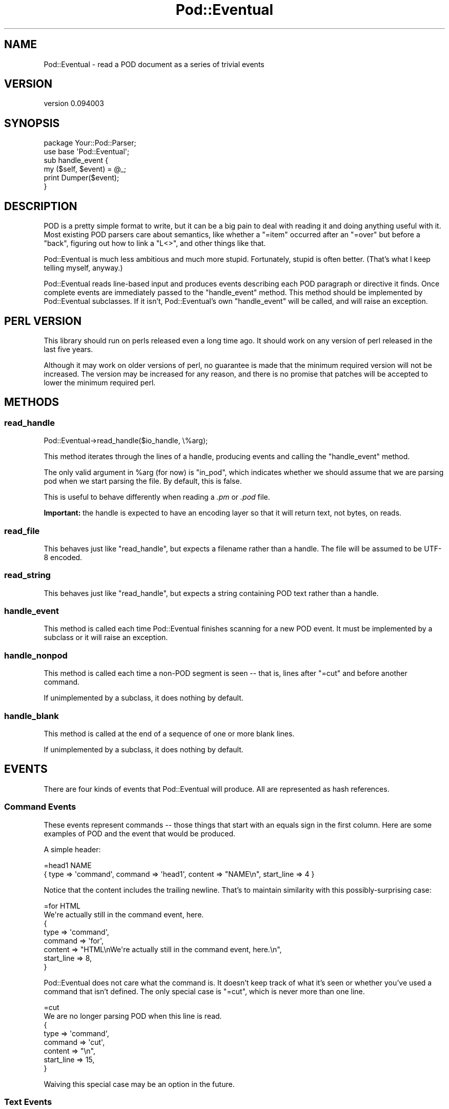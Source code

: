 .\" -*- mode: troff; coding: utf-8 -*-
.\" Automatically generated by Pod::Man 5.01 (Pod::Simple 3.43)
.\"
.\" Standard preamble:
.\" ========================================================================
.de Sp \" Vertical space (when we can't use .PP)
.if t .sp .5v
.if n .sp
..
.de Vb \" Begin verbatim text
.ft CW
.nf
.ne \\$1
..
.de Ve \" End verbatim text
.ft R
.fi
..
.\" \*(C` and \*(C' are quotes in nroff, nothing in troff, for use with C<>.
.ie n \{\
.    ds C` ""
.    ds C' ""
'br\}
.el\{\
.    ds C`
.    ds C'
'br\}
.\"
.\" Escape single quotes in literal strings from groff's Unicode transform.
.ie \n(.g .ds Aq \(aq
.el       .ds Aq '
.\"
.\" If the F register is >0, we'll generate index entries on stderr for
.\" titles (.TH), headers (.SH), subsections (.SS), items (.Ip), and index
.\" entries marked with X<> in POD.  Of course, you'll have to process the
.\" output yourself in some meaningful fashion.
.\"
.\" Avoid warning from groff about undefined register 'F'.
.de IX
..
.nr rF 0
.if \n(.g .if rF .nr rF 1
.if (\n(rF:(\n(.g==0)) \{\
.    if \nF \{\
.        de IX
.        tm Index:\\$1\t\\n%\t"\\$2"
..
.        if !\nF==2 \{\
.            nr % 0
.            nr F 2
.        \}
.    \}
.\}
.rr rF
.\" ========================================================================
.\"
.IX Title "Pod::Eventual 3"
.TH Pod::Eventual 3 2022-12-31 "perl v5.38.2" "User Contributed Perl Documentation"
.\" For nroff, turn off justification.  Always turn off hyphenation; it makes
.\" way too many mistakes in technical documents.
.if n .ad l
.nh
.SH NAME
Pod::Eventual \- read a POD document as a series of trivial events
.SH VERSION
.IX Header "VERSION"
version 0.094003
.SH SYNOPSIS
.IX Header "SYNOPSIS"
.Vb 2
\&  package Your::Pod::Parser;
\&  use base \*(AqPod::Eventual\*(Aq;
\&
\&  sub handle_event {
\&    my ($self, $event) = @_;
\&
\&    print Dumper($event);
\&  }
.Ve
.SH DESCRIPTION
.IX Header "DESCRIPTION"
POD is a pretty simple format to write, but it can be a big pain to deal with
reading it and doing anything useful with it.  Most existing POD parsers care
about semantics, like whether a \f(CW\*(C`=item\*(C'\fR occurred after an \f(CW\*(C`=over\*(C'\fR but before
a \f(CW\*(C`back\*(C'\fR, figuring out how to link a \f(CW\*(C`L<>\*(C'\fR, and other things like
that.
.PP
Pod::Eventual is much less ambitious and much more stupid.  Fortunately, stupid
is often better.  (That's what I keep telling myself, anyway.)
.PP
Pod::Eventual reads line-based input and produces events describing each POD
paragraph or directive it finds.  Once complete events are immediately passed
to the \f(CW\*(C`handle_event\*(C'\fR method.  This method should be implemented by
Pod::Eventual subclasses.  If it isn't, Pod::Eventual's own \f(CW\*(C`handle_event\*(C'\fR
will be called, and will raise an exception.
.SH "PERL VERSION"
.IX Header "PERL VERSION"
This library should run on perls released even a long time ago.  It should work
on any version of perl released in the last five years.
.PP
Although it may work on older versions of perl, no guarantee is made that the
minimum required version will not be increased.  The version may be increased
for any reason, and there is no promise that patches will be accepted to lower
the minimum required perl.
.SH METHODS
.IX Header "METHODS"
.SS read_handle
.IX Subsection "read_handle"
.Vb 1
\&  Pod::Eventual\->read_handle($io_handle, \e%arg);
.Ve
.PP
This method iterates through the lines of a handle, producing events and
calling the \f(CW\*(C`handle_event\*(C'\fR method.
.PP
The only valid argument in \f(CW%arg\fR (for now) is \f(CW\*(C`in_pod\*(C'\fR, which indicates
whether we should assume that we are parsing pod when we start parsing the
file.  By default, this is false.
.PP
This is useful to behave differently when reading a \fI.pm\fR or \fI.pod\fR file.
.PP
\&\fBImportant:\fR the handle is expected to have an encoding layer so that it will
return text, not bytes, on reads.
.SS read_file
.IX Subsection "read_file"
This behaves just like \f(CW\*(C`read_handle\*(C'\fR, but expects a filename rather than a
handle.  The file will be assumed to be UTF\-8 encoded.
.SS read_string
.IX Subsection "read_string"
This behaves just like \f(CW\*(C`read_handle\*(C'\fR, but expects a string containing POD
text rather than a handle.
.SS handle_event
.IX Subsection "handle_event"
This method is called each time Pod::Eventual finishes scanning for a new POD
event.  It must be implemented by a subclass or it will raise an exception.
.SS handle_nonpod
.IX Subsection "handle_nonpod"
This method is called each time a non-POD segment is seen \-\- that is, lines
after \f(CW\*(C`=cut\*(C'\fR and before another command.
.PP
If unimplemented by a subclass, it does nothing by default.
.SS handle_blank
.IX Subsection "handle_blank"
This method is called at the end of a sequence of one or more blank lines.
.PP
If unimplemented by a subclass, it does nothing by default.
.SH EVENTS
.IX Header "EVENTS"
There are four kinds of events that Pod::Eventual will produce.  All are
represented as hash references.
.SS "Command Events"
.IX Subsection "Command Events"
These events represent commands \-\- those things that start with an equals sign
in the first column.  Here are some examples of POD and the event that would be
produced.
.PP
A simple header:
.PP
.Vb 1
\&  =head1 NAME
\&
\&  { type => \*(Aqcommand\*(Aq, command => \*(Aqhead1\*(Aq, content => "NAME\en", start_line => 4 }
.Ve
.PP
Notice that the content includes the trailing newline.  That's to maintain
similarity with this possibly-surprising case:
.PP
.Vb 2
\&  =for HTML
\&  We\*(Aqre actually still in the command event, here.
\&
\&  {
\&    type    => \*(Aqcommand\*(Aq,
\&    command => \*(Aqfor\*(Aq,
\&    content => "HTML\enWe\*(Aqre actually still in the command event, here.\en",
\&    start_line => 8,
\&  }
.Ve
.PP
Pod::Eventual does not care what the command is.  It doesn't keep track of what
it's seen or whether you've used a command that isn't defined.  The only
special case is \f(CW\*(C`=cut\*(C'\fR, which is never more than one line.
.PP
.Vb 2
\&  =cut
\&  We are no longer parsing POD when this line is read.
\&
\&  {
\&    type    => \*(Aqcommand\*(Aq,
\&    command => \*(Aqcut\*(Aq,
\&    content => "\en",
\&    start_line => 15,
\&  }
.Ve
.PP
Waiving this special case may be an option in the future.
.SS "Text Events"
.IX Subsection "Text Events"
A text event is just a paragraph of text, beginning after one or more empty
lines and running until the next empty line (or \fI=cut\fR).  In Perl 5's standard
usage of Pod, text content that begins with whitespace is a "verbatim"
paragraph, and text content that begins with non-whitespace is an "ordinary"
paragraph.
.PP
Pod::Eventual doesn't care.
.PP
Text events look like this:
.PP
.Vb 5
\&  {
\&    type    => \*(Aqtext\*(Aq,
\&    content => "a string of text ending with a\en",
\&    start_line =>  16,
\&  }
.Ve
.SS "Blank events"
.IX Subsection "Blank events"
These events represent blank lines (or many blank lines) within a Pod section.
.PP
Blank events look like this:
.PP
.Vb 5
\&  {
\&    type    => \*(Aqblank\*(Aq,
\&    content => "\en\en\en\en",
\&    start_line => 21,
\&  }
.Ve
.SS "Non-Pod events"
.IX Subsection "Non-Pod events"
These events represent non-Pod segments of the input.
.PP
Non-Pod events look like this:
.PP
.Vb 5
\&  {
\&    type    => \*(Aqnonpod\*(Aq,
\&    content => "#!/usr/bin/perl\enuse strict;\en\enuse Acme::ProgressBar\en\en",
\&    start_line => 1,
\&  }
.Ve
.SH AUTHOR
.IX Header "AUTHOR"
Ricardo SIGNES <cpan@semiotic.systems>
.SH CONTRIBUTORS
.IX Header "CONTRIBUTORS"
.IP \(bu 4
Hans Dieter Pearcey <hdp@weftsoar.net>
.IP \(bu 4
Philippe Bruhat (BooK) <book@cpan.org>
.IP \(bu 4
Ricardo Signes <rjbs@semiotic.systems>
.SH "COPYRIGHT AND LICENSE"
.IX Header "COPYRIGHT AND LICENSE"
This software is copyright (c) 2022 by Ricardo SIGNES.
.PP
This is free software; you can redistribute it and/or modify it under
the same terms as the Perl 5 programming language system itself.
